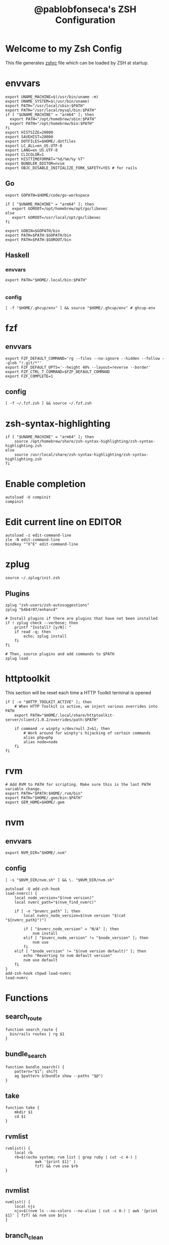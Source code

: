 #+TITLE: @pablobfonseca's ZSH Configuration
#+PROPERTY: header-args:shell :tangle ./zsh/zshrc :mkdirp yes

* Welcome to my Zsh Config
This file generates [[file:zshrc][zshrc]] file which can be loaded by ZSH at startup.
* envvars
#+begin_src shell :tangle ./zsh/zshenv
  export UNAME_MACHINE=$(/usr/bin/uname -m)
  export UNAME_SYSTEM=$(/usr/bin/uname)
  export PATH="/usr/local/sbin:$PATH"
  export PATH="/usr/local/mysql/bin:$PATH"
  if [ "$UNAME_MACHINE" = "arm64" ]; then
    export PATH="/opt/homebrew/sbin:$PATH"
    export PATH="/opt/homebrew/bin:$PATH"
  fi
  export HISTSIZE=20000
  export SAVEHIST=20000
  export DOTFILES=$HOME/.dotfiles
  export LC_ALL=en_US.UTF-8
  export LANG=en_US.UTF-8
  export CLICOLOR=1
  export HISTTIMEFORMAT="%d/%m/%y %T"
  export BUNDLER_EDITOR=nvim
  export OBJC_DISABLE_INITIALIZE_FORK_SAFETY=YES # for rails
#+end_src
** Go
#+begin_src shell :tangle ./zsh/zshenv
  export GOPATH=$HOME/code/go-workspace

  if [ "$UNAME_MACHINE" = "arm64" ]; then
     export GOROOT=/opt/homebrew/opt/go/libexec
  else
     export GOROOT=/usr/local/opt/go/libexec
  fi

  export GOBIN=$GOPATH/bin
  export PATH=$PATH:$GOPATH/bin
  export PATH=$PATH:$GOROOT/bin
#+end_src
** Haskell
*** envvars
#+begin_src shell :tangle ./zsh/zshenv
  export PATH="$HOME/.local/bin:$PATH"

#+end_src

*** config
#+begin_src shell
  [ -f "$HOME/.ghcup/env" ] && source "$HOME/.ghcup/env" # ghcup-env
#+end_src
* fzf
** envvars
#+begin_src shell :tangle ./zsh/zshenv
  export FZF_DEFAULT_COMMAND='rg --files --no-ignore --hidden --follow --glob "!.git/*"'
  export FZF_DEFAULT_OPTS='--height 40% --layout=reverse --border'
  export FZF_CTRL_T_COMMAND=$FZF_DEFAULT_COMMAND
  export FZF_COMPLETE=1
#+end_src

** config
#+begin_src shell
  [ -f ~/.fzf.zsh ] && source ~/.fzf.zsh
#+end_src

* zsh-syntax-highlighting
#+begin_src shell
  if [ "$UNAME_MACHINE" = "arm64" ]; then
      source /opt/homebrew/share/zsh-syntax-highlighting/zsh-syntax-highlighting.zsh
  else
      source /usr/local/share/zsh-syntax-highlighting/zsh-syntax-highlighting.zsh
  fi
#+end_src

* Enable completion
#+begin_src shell
autoload -U compinit
compinit
#+end_src

* Edit current line on EDITOR
#+begin_src shell
autoload -z edit-command-line
zle -N edit-command-line
bindkey "^X^E" edit-command-line
#+end_src

* zplug
#+begin_src shell
source ~/.zplug/init.zsh
#+end_src
** Plugins
#+begin_src shell
  zplug "zsh-users/zsh-autosuggestions"
  zplug "b4b4r07/enhancd"

  # Install plugins if there are plugins that have not been installed
  if ! zplug check --verbose; then
      printf "Install? [y/N]: "
      if read -q; then
          echo; zplug install
      fi
  fi

  # Then, source plugins and add commands to $PATH
  zplug load
#+end_src
* httptoolkit
 This section will be reset each time a HTTP Toolkit terminal is opened
 #+begin_src shell
   if [ -n "$HTTP_TOOLKIT_ACTIVE" ]; then
       # When HTTP Toolkit is active, we inject various overrides into PATH
       export PATH="$HOME/.local/share/httptoolkit-server/client/1.0.2/overrides/path:$PATH"

       if command -v winpty >/dev/null 2>&1; then
           # Work around for winpty's hijacking of certain commands
           alias php=php
           alias node=node
       fi
   fi
 #+end_src

* rvm
#+begin_src shell :tangle ./zsh/zshenv
  # Add RVM to PATH for scripting. Make sure this is the last PATH variable change.
  export PATH="$PATH:$HOME/.rvm/bin"
  export PATH="$HOME/.gem/bin:$PATH"
  export GEM_HOME=$HOME/.gem
  #+end_src

* nvm
** envvars
#+begin_src shell :tangle ./zsh/zshenv
export NVM_DIR="$HOME/.nvm"
#+end_src

** config
#+begin_src shell
  [ -s "$NVM_DIR/nvm.sh" ] && \. "$NVM_DIR/nvm.sh"

  autoload -U add-zsh-hook
  load-nvmrc() {
      local node_version="$(nvm version)"
      local nvmrc_path="$(nvm_find_nvmrc)"

      if [ -n "$nvmrc_path" ]; then
          local nvmrc_node_version=$(nvm version "$(cat "${nvmrc_path}")")

          if [ "$nvmrc_node_version" = "N/A" ]; then
              nvm install
          elif [ "$nvmrc_node_version" != "$node_version" ]; then
              nvm use
          fi
      elif [ "$node_version" != "$(nvm version default)" ]; then
          echo "Reverting to nvm default version"
          nvm use default
      fi
  }
  add-zsh-hook chpwd load-nvmrc
  load-nvmrc
#+end_src

* Functions
** search_route
#+begin_src shell
function search_route {
  bin/rails routes | rg $1
}
#+end_src

** bundle_search
#+begin_src shell
  function bundle_search() {
      pattern="$1"; shift
      ag $pattern $(bundle show --paths "$@")
  }
#+end_src

** take
#+begin_src shell
  function take {
      mkdir $1
      cd $1
  }
#+end_src

** rvmlist
#+begin_src shell
  rvmlist() {
      local rb
      rb=$((echo system; rvm list | grep ruby | cut -c 4-) |
               awk '{print $1}' |
               fzf) && rvm use $rb
  }

#+end_src
** nvmlist
#+begin_src shell
  nvmlist() {
      local njs
      njs=$((nvm ls --no-colors --no-alias | cut -c 8-) | awk '{print $1}' | fzf) && nvm use $njs
  }
#+end_src
** branch_clean
#+begin_src shell
  function branch_clean() {
    git checkout master && git branch --merged | grep -v master | xargs git branch -d
  }
#+end_src
** docker functions
#+begin_src shell
docker_rmi() {
    local image
    image=$(docker images | awk '(NR>1) { print $1 " " $3; }' | fzf) \
    && docker rmi $(cut -d' ' -f2 <<< "$image") --force
}

docker_attach() {
    local container
    container=$(docker ps | awk 'NR>1 { print $1 " " $NF; }' | fzf) \
    && docker attach $(cut -d' ' -f1 <<< "$container")
}

docker_stop() {
    local container
    container=$(docker ps | awk 'NR>1 { print $1 " " $NF; }' | fzf) \
    && docker stop $(cut -d' ' -f1 <<< "$container")
}
#+end_src
** rspec
#+begin_src shell
  fspec() {
      local file
      file=$(find spec -type f | fzf) && rspec "$file"
  }
#+end_src

* Aliases
#+begin_src shell
  alias path="echo $PATH | tr -s ':' '\n'"
  alias reload!="source ~/.zshrc"
  alias brew_update="brew update && brew upgrade && brew cleanup"
  alias code="cd ~/code && cd"
  alias untar="tar -zxvf"
  alias genpass="openssl rand -base64 20"
  alias st="git st"
  alias check3000="lsof -i :3000"
  alias ls="lsd"
  alias ll="ls -alF"
  alias vimup="nvim +PlugUpdate"
  alias bs="git bselect"
#+end_src

* Languages
* Starship theme
#+begin_src shell
  eval "$(starship init zsh)"
#+end_src
